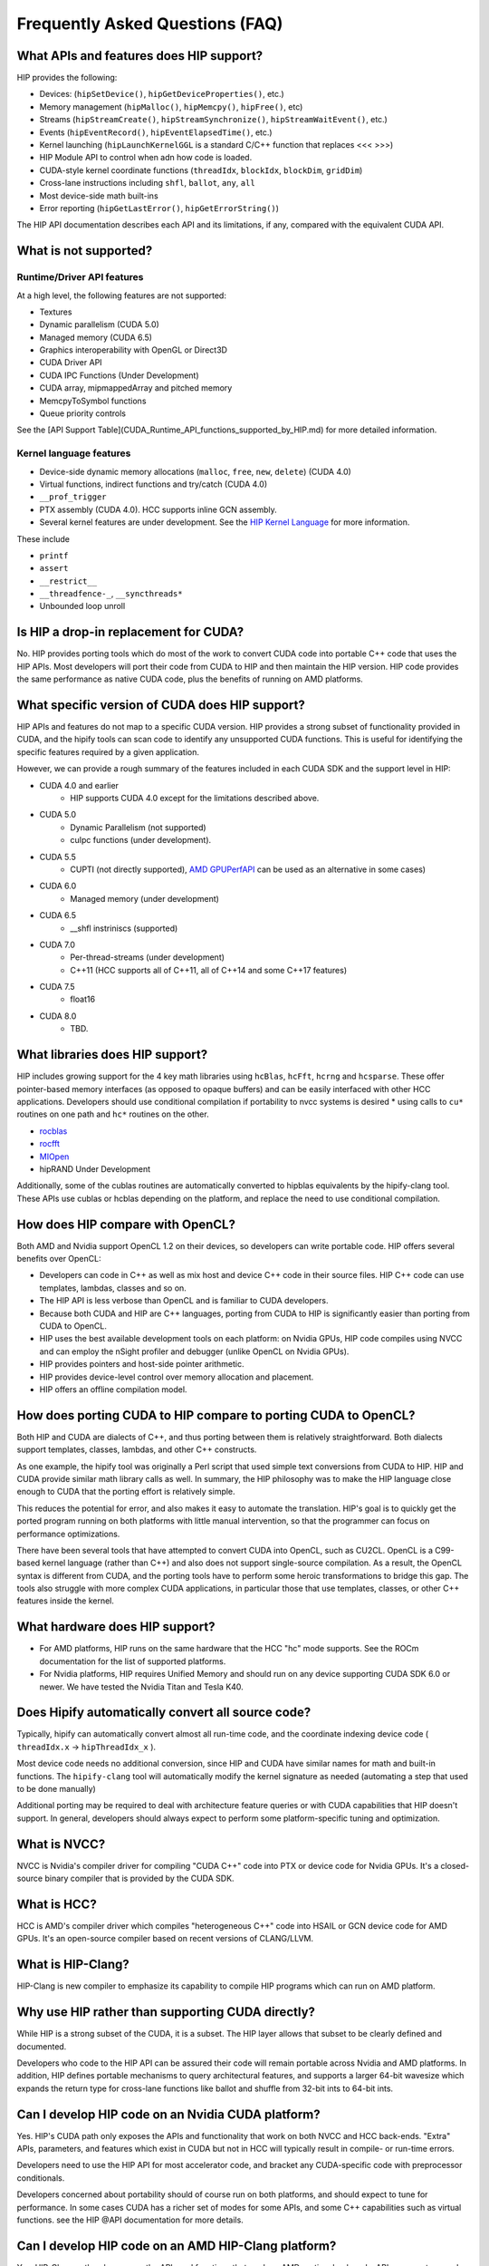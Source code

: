 Frequently Asked Questions (FAQ)
================================


What APIs and features does HIP support?
----------------------------------------

HIP provides the following:

* Devices: (``hipSetDevice()``, ``hipGetDeviceProperties()``, etc.)
* Memory management (``hipMalloc()``, ``hipMemcpy()``, ``hipFree()``, etc)
* Streams (``hipStreamCreate()``, ``hipStreamSynchronize()``, ``hipStreamWaitEvent()``,  etc.)
* Events (``hipEventRecord()``, ``hipEventElapsedTime()``, etc.)
* Kernel launching (``hipLaunchKernelGGL`` is a standard C/C++ function that replaces <<< >>>)
* HIP Module API to control when adn how code is loaded.
* CUDA-style kernel coordinate functions (``threadIdx``, ``blockIdx``, ``blockDim``, ``gridDim``)
* Cross-lane instructions including ``shfl``, ``ballot``, ``any``, ``all``
* Most device-side math built-ins
* Error reporting (``hipGetLastError()``, ``hipGetErrorString()``)

The HIP API documentation describes each API and its limitations, if any,
compared with the equivalent CUDA API.

What is not supported?
----------------------

Runtime/Driver API features
"""""""""""""""""""""""""""

At a high level, the following features are not supported:

* Textures
* Dynamic parallelism (CUDA 5.0)
* Managed memory (CUDA 6.5)
* Graphics interoperability with OpenGL or Direct3D
* CUDA Driver API
* CUDA IPC Functions (Under Development)
* CUDA array, mipmappedArray and pitched memory
* MemcpyToSymbol functions
* Queue priority controls

See the [API Support Table](CUDA_Runtime_API_functions_supported_by_HIP.md) for more detailed information.

.. todo API Support Table

Kernel language features
""""""""""""""""""""""""

* Device-side dynamic memory allocations (``malloc``, ``free``,
  ``new``, ``delete``) (CUDA 4.0)
* Virtual functions, indirect functions and try/catch (CUDA 4.0)
* ``__prof_trigger``
* PTX assembly (CUDA 4.0).  HCC supports inline GCN assembly.
* Several kernel features are under development. See the
  `HIP Kernel Language <hip_kernel_language.md>`_ for more information.

.. todo HIP Kernel Language


These include

* ``printf``
* ``assert``
* ``__restrict__``
* ``__threadfence-_``, ``__syncthreads*``
* Unbounded loop unroll


Is HIP a drop-in replacement for CUDA?
--------------------------------------

No. HIP provides porting tools which do most of the work to convert CUDA code
into portable C++ code that uses the HIP APIs. Most developers will port their
code from CUDA to HIP and then maintain the HIP version. HIP code provides the
same performance as native CUDA code, plus the benefits of running on AMD
platforms.

What specific version of CUDA does HIP support?
-----------------------------------------------

HIP APIs and features do not map to a specific CUDA version. HIP provides a
strong subset of functionality provided in CUDA, and the hipify tools can scan
code to identify any unsupported CUDA functions. This is useful for
identifying the specific features required by a given application.

However, we can provide a rough summary of the features included in each CUDA
SDK and the support level in HIP:

* CUDA 4.0 and earlier
    * HIP supports CUDA 4.0 except for the limitations described above.
* CUDA 5.0
    * Dynamic Parallelism (not supported)
    * cuIpc functions (under development).
* CUDA 5.5
    * CUPTI (not directly supported), `AMD GPUPerfAPI <http://developer.amd.com/tools-and-sdks/graphics-development/gpuperfapi/>`_ can be used as an alternative in some cases)
* CUDA 6.0
    * Managed memory (under development)
* CUDA 6.5
    * __shfl instriniscs (supported)
* CUDA 7.0
    * Per-thread-streams (under development)
    * C++11 (HCC supports all of C++11, all of C++14 and some C++17 features)
* CUDA 7.5
    * float16
* CUDA 8.0
    * TBD.

What libraries does HIP support?
--------------------------------

HIP includes growing support for the 4 key math libraries using ``hcBlas``,
``hcFft``, ``hcrng`` and ``hcsparse``. These offer pointer-based memory
interfaces (as opposed to opaque buffers) and can be easily interfaced with
other HCC applications. Developers should use conditional compilation if
portability to nvcc systems is desired * using calls to ``cu*`` routines on
one path and ``hc*`` routines on the other.

* `rocblas <https://github.com/ROCmSoftwarePlatform/rocBLAS>`_
* `rocfft <https://github.com/ROCmSoftwarePlatform/rocFFT>`_
* `MIOpen <https://github.com/ROCmSoftwarePlatform/MIOpen>`_
* hipRAND Under Development

Additionally, some of the cublas routines are automatically converted to
hipblas equivalents by the hipify-clang tool.  These APIs use cublas or hcblas
depending on the platform, and replace the need to use conditional
compilation.

How does HIP compare with OpenCL?
---------------------------------

Both AMD and Nvidia support OpenCL 1.2 on their devices, so developers can
write portable code. HIP offers several benefits over OpenCL:

* Developers can code in C++ as well as mix host and device C++ code in their
  source files. HIP C++ code can use templates, lambdas, classes and so on.
* The HIP API is less verbose than OpenCL and is familiar to CUDA developers.
* Because both CUDA and HIP are C++ languages, porting from CUDA to HIP is
  significantly easier than porting from CUDA to OpenCL.
* HIP uses the best available development tools on each platform: on 
  Nvidia GPUs, HIP code compiles using NVCC and can employ the nSight profiler
  and debugger (unlike OpenCL on Nvidia GPUs).
* HIP provides pointers and host-side pointer arithmetic.
* HIP provides device-level control over memory allocation and placement.
* HIP offers an offline compilation model.

How does porting CUDA to HIP compare to porting CUDA to OpenCL?
---------------------------------------------------------------

Both HIP and CUDA are dialects of C++, and thus porting between them is
relatively straightforward. Both dialects support templates, classes, lambdas,
and other C++ constructs.

As one example, the hipify tool was originally a Perl script that used simple
text conversions from CUDA to HIP. HIP and CUDA provide similar math library
calls as well. In summary, the HIP philosophy was to make the HIP language
close enough to CUDA that the porting effort is relatively simple.

This reduces the potential for error, and also makes it easy to automate the
translation.  HIP's goal is to quickly get the ported program running on both
platforms with little manual intervention, so that the programmer can focus on
performance optimizations.

There have been several tools that have attempted to convert CUDA into OpenCL,
such as CU2CL.  OpenCL is a C99-based kernel language (rather than C++) and
also does not support single-source compilation. As a result, the OpenCL
syntax is different from CUDA, and the porting tools have to perform some
heroic transformations to bridge this gap. The tools also struggle with more
complex CUDA applications, in particular those that use templates, classes, or
other C++ features inside the kernel.


What hardware does HIP support?
-------------------------------

* For AMD platforms, HIP runs on the same hardware that the HCC "hc" mode
  supports.  See the ROCm documentation for the list of supported platforms. 
* For Nvidia platforms, HIP requires Unified Memory and should run on any
  device supporting CUDA SDK 6.0 or newer. We have tested the Nvidia Titan and
  Tesla K40.

Does Hipify automatically convert all source code?
--------------------------------------------------

Typically, hipify can automatically convert almost all run-time code, and the
coordinate indexing device code ( ``threadIdx.x`` -> ``hipThreadIdx_x`` ).

Most device code needs no additional conversion, since HIP and CUDA have
similar names for math and built-in functions. The ``hipify-clang`` tool will
automatically modify the kernel signature as needed (automating a step that
used to be done manually)

Additional porting may be required to deal with architecture feature queries
or with CUDA capabilities that HIP doesn't support. In general, developers
should always expect to perform some platform-specific tuning and
optimization.

What is NVCC?
-------------

NVCC is Nvidia's compiler driver for compiling "CUDA C++" code into PTX or
device code for Nvidia GPUs. It's a closed-source binary compiler that is
provided by the CUDA SDK.

What is HCC?
------------

HCC is AMD's compiler driver which compiles "heterogeneous C++" code into
HSAIL or GCN device code for AMD GPUs.  It's an open-source compiler based on
recent versions of CLANG/LLVM.


What is HIP-Clang?
------------------

HIP-Clang is new compiler to emphasize its capability to compile HIP
programs which can run on AMD platform.


Why use HIP rather than supporting CUDA directly?
-------------------------------------------------

While HIP is a strong subset of the CUDA, it is a subset. The HIP layer
allows that subset to be clearly defined and documented.

Developers who code to the HIP API can be assured their code will remain
portable across Nvidia and AMD platforms. In addition, HIP defines portable
mechanisms to query architectural features, and supports a larger 64-bit
wavesize which expands the return type for cross-lane functions like ballot
and shuffle from 32-bit ints to 64-bit ints.

Can I develop HIP code on an Nvidia CUDA platform?
--------------------------------------------------

Yes. HIP's CUDA path only exposes the APIs and functionality that work on
both NVCC and HCC back-ends. "Extra" APIs, parameters, and features which
exist in CUDA but not in HCC will typically result in compile- or run-time
errors.

Developers need to use the HIP API for most accelerator code, and bracket any
CUDA-specific code with preprocessor conditionals.

Developers concerned about portability should of course run on both platforms,
and should expect to tune for performance. In some cases CUDA has a richer set
of modes for some APIs, and some C++ capabilities such as virtual functions.
see the HIP @API documentation for more details.


Can I develop HIP code on an AMD HIP-Clang platform?
----------------------------------------------------

Yes. HIP-Clang path only exposes the APIs and functions that work on AMD
runtime back ends. APIs, parameters, and features that appear in HIP-Clang
but not CUDA will typically cause compile or run-time errors. Developers
must use the HIP API for most accelerator code and bracket any HIP-Clang
specific code with preprocessor conditionals. Those concerned about
portability should, of course, test their code on both platforms and should
tune it for performance.

Typically, HIP-Clang supports a more modern set of C++11/C++14/C++17
features, so HIP developers who want portability should be careful when
using advanced C++ features on the HIP-Clang path. In ROCM v3.5 release, HCC
compiler is deprecated, and the HIP-Clang compiler can be used for compiling
HIP programs.

Do I need to make code changes in HIP code if switching compiler from HCC to HIP-Clang?
---------------------------------------------------------------------------------------

For most HIP applications, the transition from HCC to HIP-Clang is
transparent as the HIPCC and HIP cmake files automatically choose compiler
options for HIP-Clang and hide the difference between the HCC and HIP-Clang
code. However, minor changes may be required as HIP-Clang has stricter
syntax and semantic checks compared to HCC.

How to use HIP-Clang to build HIP programs?
-------------------------------------------

The environment variable can be used to set compiler path:  

- HIP_CLANG_PATH: path to hip-clang. When set, this variable let hipcc to
  use hip-clang for compilation/linking. 

There is an alternative environment variable to set compiler path: 

- HIP_ROCCLR_HOME: path to root directory of the HIP-ROCclr runtime.
  When set, this variable let hipcc use hip-clang from the ROCclr
  distribution.

NOTE: If HIP_ROCCLR_HOME is set, there is no need to set HIP_CLANG_PATH
since hipcc will deduce them from HIP_ROCCLR_HOME.

What is ROCclr?
---------------

ROCclr (Radeon Open Compute Common Language Runtime) is a virtual device
interface that compute runtimes interact with backends such as ROCr on Linux,
as well as PAL on Windows.

Can a HIP binary run on both AMD and NVIDIA platforms?
------------------------------------------------------

HIP is a source-portable language that can be compiled to run on either AMD
or NVIDIA platform. HIP tools don't create a fat binary that can
run on either platform.

What's the difference between HIP and HC?
-----------------------------------------

HIP is a portable C++ language that supports a strong subset of the CUDA
run-time APIs and device-kernel language. It is designed to simplify CUDA
conversion to portable C++. HIP provides a C-compatible run-time API,
C-compatible kernel-launch mechanism, C++ kernel language and pointer-based
memory management.

A C++ dialect, hc is supported by the AMD compiler. It provides C++ run
time, C++ kernel-launch APIs (parallel_for_each), C++ kernel language, and
several memory-management options, including pointers, arrays and array_view
(with implicit data synchronization). It is intended to be a leading
indicator of the ISO C++ standard. The HCC compiler has been deprecated in
the ROCm Release v3.5.

On HIP-Clang, can I link HIP code with host code compiled with another compiler such as gcc, icc, or clang ?
------------------------------------------------------------------------------------------------------------

Yes. HIP generates the object code which conforms to the GCC ABI, and also
links with libstdc++. This means you can compile host code with the compiler
of your choice and link the generated object code with GPU code compiled
with HIP. Larger projects often contain a mixture of accelerator code
(initially written in CUDA with nvcc) and host code (compiled with gcc, icc,
or clang). These projects can convert the accelerator code to HIP, compile
that code with hipcc, and link with object code from their preferred
compiler.

Can I install both CUDA SDK and HIP-Clang on the same machine?
--------------------------------------------------------------

Yes. You can use HIP_PLATFORM to choose which path hipcc targets. This
configuration can be useful when using HIP to develop an application which
is portable to both AMD and NVIDIA.

HIP detected my platform (HIP-Clang vs nvcc) incorrectly - what should I do?
----------------------------------------------------------------------------

HIP will set the platform to hcc and compiler to HIP-Clang if it sees that
the AMD graphics driver is installed and has detected an AMD GPU. If this is
not what you want, you can force HIP to recognize the platform by setting
the following,

::

   export HIP_COMPILER=clang
   export HIP_PLATFORM=hcc

One symptom of this problem is the error message: 'an unknown error(11)
at square.hipref.cpp:56'. 

This can occur if you have a CUDA installation on an AMD platform, and HIP
incorrectly detects the platform as nvcc. HIP may be able to compile the
application using the nvcc tool-chain but will generate this error at
runtime since the platform does not have a CUDA device. The fix is to set
HIP_PLATFORM=hcc and rebuild.

On CUDA, can I mix CUDA code with HIP code?
-------------------------------------------

Yes. Most HIP data structures (hipStream_t, hipEvent_t) are typedefs to CUDA
equivalents and can be intermixed. Both CUDA and HIP use integer device ids.
One notable exception is that hipError_t is a new type, and cannot be used
where a cudaError_t is expected. In these cases, refactor the code to remove
the expectation. Alternatively, hip_runtime_api.h defines functions which
convert between the error code spaces:

hipErrorToCudaError hipCUDAErrorTohipError hipCUResultTohipError

If platform portability is important, use #ifdef **HIP_PLATFORM_NVCC** to
guard the CUDA-specific code.

On HIP-Clang, can I use HC functionality with HIP?
--------------------------------------------------

No. HC functionality is not supported by HIP-Clang.

How do I trace HIP application flow?
------------------------------------

See the `HIP Profiling Guide <hip_porting_guide.md>`__ for more information.

What if HIP generates error of symbol multiply defined only on the AMD machine?
-------------------------------------------------------------------------------

Unlike CUDA, in HCC, for functions defined in the header files, the keyword
of "forceinline" does not imply "static". Thus, if failed to define "static"
keyword, you might see a lot of "symbols that multiply defined" errors at
compilation. The workaround is to explicitly add the keyword of "static"
before any functions that were defined as "forceinline".

What is maximum limit of kernel launching parameter?
----------------------------------------------------

Product of block.x, block.y, and block.z should be less than 1024.

Are ``__shfl_*_sync`` functions supported on HIP platform?
----------------------------------------------------------

``__shfl_*_sync`` is not supported on HIP but for nvcc path CUDA 9.0 and above
all shuffle calls get redirected to its sync version.



